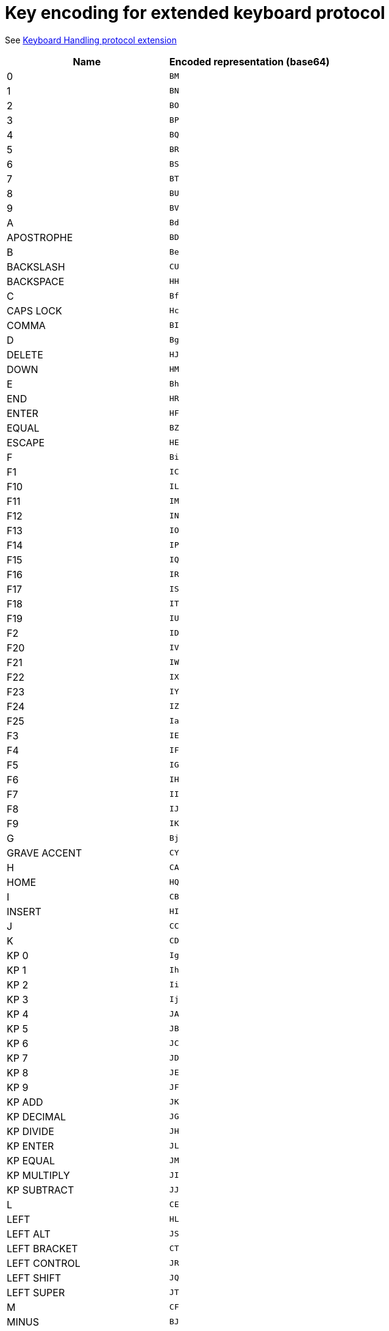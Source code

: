 = Key encoding for extended keyboard protocol

See link:protocol-extensions.asciidoc#keyboard-handling[Keyboard Handling protocol extension]

|===
| Name | Encoded representation (base64)

| 0               | `BM`
| 1               | `BN`
| 2               | `BO`
| 3               | `BP`
| 4               | `BQ`
| 5               | `BR`
| 6               | `BS`
| 7               | `BT`
| 8               | `BU`
| 9               | `BV`
| A               | `Bd`
| APOSTROPHE      | `BD`
| B               | `Be`
| BACKSLASH       | `CU`
| BACKSPACE       | `HH`
| C               | `Bf`
| CAPS LOCK       | `Hc`
| COMMA           | `BI`
| D               | `Bg`
| DELETE          | `HJ`
| DOWN            | `HM`
| E               | `Bh`
| END             | `HR`
| ENTER           | `HF`
| EQUAL           | `BZ`
| ESCAPE          | `HE`
| F               | `Bi`
| F1              | `IC`
| F10             | `IL`
| F11             | `IM`
| F12             | `IN`
| F13             | `IO`
| F14             | `IP`
| F15             | `IQ`
| F16             | `IR`
| F17             | `IS`
| F18             | `IT`
| F19             | `IU`
| F2              | `ID`
| F20             | `IV`
| F21             | `IW`
| F22             | `IX`
| F23             | `IY`
| F24             | `IZ`
| F25             | `Ia`
| F3              | `IE`
| F4              | `IF`
| F5              | `IG`
| F6              | `IH`
| F7              | `II`
| F8              | `IJ`
| F9              | `IK`
| G               | `Bj`
| GRAVE ACCENT    | `CY`
| H               | `CA`
| HOME            | `HQ`
| I               | `CB`
| INSERT          | `HI`
| J               | `CC`
| K               | `CD`
| KP 0            | `Ig`
| KP 1            | `Ih`
| KP 2            | `Ii`
| KP 3            | `Ij`
| KP 4            | `JA`
| KP 5            | `JB`
| KP 6            | `JC`
| KP 7            | `JD`
| KP 8            | `JE`
| KP 9            | `JF`
| KP ADD          | `JK`
| KP DECIMAL      | `JG`
| KP DIVIDE       | `JH`
| KP ENTER        | `JL`
| KP EQUAL        | `JM`
| KP MULTIPLY     | `JI`
| KP SUBTRACT     | `JJ`
| L               | `CE`
| LEFT            | `HL`
| LEFT ALT        | `JS`
| LEFT BRACKET    | `CT`
| LEFT CONTROL    | `JR`
| LEFT SHIFT      | `JQ`
| LEFT SUPER      | `JT`
| M               | `CF`
| MINUS           | `BJ`
| N               | `CG`
| NUM LOCK        | `He`
| O               | `CH`
| P               | `CI`
| PAGE DOWN       | `HP`
| PAGE UP         | `HO`
| PAUSE           | `Hg`
| PERIOD          | `BK`
| PRINT SCREEN    | `Hf`
| Q               | `CJ`
| R               | `CK`
| RIGHT           | `HK`
| RIGHT ALT       | `JW`
| RIGHT BRACKET   | `CV`
| RIGHT CONTROL   | `JV`
| RIGHT SHIFT     | `JU`
| RIGHT SUPER     | `JX`
| S               | `CL`
| SCROLL LOCK     | `Hd`
| SEMICOLON       | `BX`
| SLASH           | `BL`
| SPACE           | `g`
| T               | `CM`
| TAB             | `HG`
| U               | `CN`
| UP              | `HN`
| V               | `CO`
| W               | `CP`
| WORLD 1         | `ER`
| WORLD 2         | `ES`
| X               | `CQ`
| Y               | `CR`
| Z               | `CS`

|===
